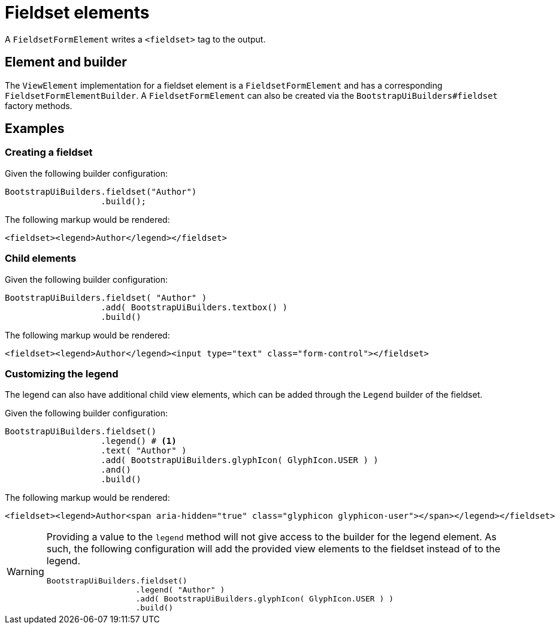 = Fieldset elements

A `FieldsetFormElement` writes a `<fieldset>` tag to the output.

== Element and builder

The `ViewElement` implementation for a fieldset element is a `FieldsetFormElement` and has a corresponding `FieldsetFormElementBuilder`.
A `FieldsetFormElement` can also be created via the `BootstrapUiBuilders#fieldset` factory methods.

== Examples

=== Creating a fieldset

Given the following builder configuration:

[source,java,indent=0]
----
BootstrapUiBuilders.fieldset("Author")
                   .build();
----

The following markup would be rendered:

[source,html,indent=0]
----
<fieldset><legend>Author</legend></fieldset>
----

=== Child elements

Given the following builder configuration:

[source,java,indent=0]
----
BootstrapUiBuilders.fieldset( "Author" )
                   .add( BootstrapUiBuilders.textbox() )
                   .build()
----

The following markup would be rendered:

[source,html,indent=0]
----
<fieldset><legend>Author</legend><input type="text" class="form-control"></fieldset>
----

=== Customizing the legend

The legend can also have additional child view elements, which can be added through the `Legend` builder of the fieldset.

Given the following builder configuration:

[source,java,indent=0]
----
BootstrapUiBuilders.fieldset()
                   .legend() # <1>
                   .text( "Author" )
                   .add( BootstrapUiBuilders.glyphIcon( GlyphIcon.USER ) )
                   .and()
                   .build()
----


The following markup would be rendered:

[source,html,indent=0]
----
<fieldset><legend>Author<span aria-hidden="true" class="glyphicon glyphicon-user"></span></legend></fieldset>
----

[WARNING]
====
Providing a value to the `legend` method will not give access to the builder for the legend element.
As such, the following configuration will add the provided view elements to the fieldset instead of to the legend.

[source,java,indent=0]
----
BootstrapUiBuilders.fieldset()
                   .legend( "Author" )
                   .add( BootstrapUiBuilders.glyphIcon( GlyphIcon.USER ) )
                   .build()
----
====

